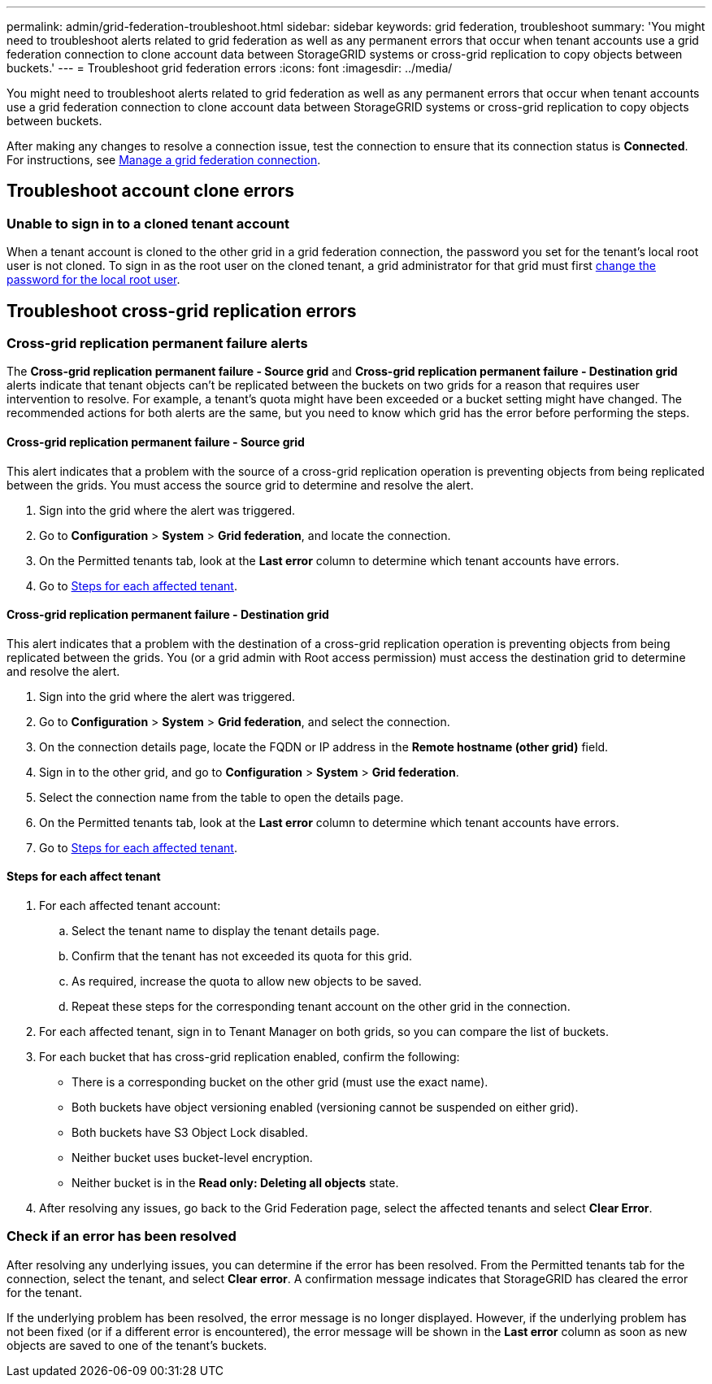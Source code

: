 ---
permalink: admin/grid-federation-troubleshoot.html
sidebar: sidebar
keywords: grid federation, troubleshoot
summary: 'You might need to troubleshoot alerts related to grid federation as well as any permanent errors that occur when tenant accounts use a grid federation connection to clone account data between StorageGRID systems or cross-grid replication to copy objects between buckets.'
---
= Troubleshoot grid federation errors
:icons: font
:imagesdir: ../media/

[.lead]
You might need to troubleshoot alerts related to grid federation as well as any permanent errors that occur when tenant accounts use a grid federation connection to clone account data between StorageGRID systems or cross-grid replication to copy objects between buckets.

// doc task: https://jira.vtc.eng.netapp.com/browse/SGWS-21308

// doc task: https://jira.vtc.eng.netapp.com/browse/SGWS-22990

// doc task: https://jira.vtc.eng.netapp.com/browse/SGWS-22991

// see https://docs.aws.amazon.com/AmazonS3/latest/userguide/replication-troubleshoot.html

After making any changes to resolve a connection issue, test the connection to ensure that its connection status is *Connected*. For instructions, see xref:grid-federation-manage-connection.adoc[Manage a grid federation connection].

== Troubleshoot account clone errors

=== Unable to sign in to a cloned tenant account
When a tenant account is cloned to the other grid in a grid federation connection, the password you set for the tenant's local root user is not cloned. To sign in as the root user on the cloned tenant, a grid administrator for that grid must first xref:changing-password-for-tenant-local-root-user.adoc[change the password for the local root user].

== Troubleshoot cross-grid replication errors

//https://jira.vtc.eng.netapp.com/browse/SGWS-23229

=== Cross-grid replication permanent failure alerts

The *Cross-grid replication permanent failure - Source grid* and *Cross-grid replication permanent failure - Destination grid* alerts indicate that tenant objects can't be replicated between the buckets on two grids for a reason that requires user intervention to resolve. For example, a tenant's quota might have been exceeded or a bucket setting might have changed. The recommended actions for both alerts are the same, but you need to know which grid has the error before performing the steps.

==== Cross-grid replication permanent failure - Source grid

This alert indicates that a problem with the source of a cross-grid replication operation is preventing objects from being replicated between the grids. You must access the source grid to determine and resolve the alert. 

. Sign into the grid where the alert was triggered.
. Go to *Configuration* > *System* > *Grid federation*, and locate the connection.
. On the Permitted tenants tab, look at the *Last error* column to determine which tenant accounts have errors.
. Go to <<affected_tenants,Steps for each affected tenant>>.

==== Cross-grid replication permanent failure - Destination grid

This alert indicates that a problem with the destination of a cross-grid replication operation is preventing objects from being replicated between the grids. You (or a grid admin with Root access permission) must access the destination grid to determine and resolve the alert.
   
. Sign into the grid where the alert was triggered.

. Go to *Configuration* > *System* > *Grid federation*, and select the connection.

. On the connection details page, locate the FQDN or IP address in the *Remote hostname (other grid)* field.

. Sign in to the other grid, and go to *Configuration* > *System* > *Grid federation*.

. Select the connection name from the table to open the details page.

. On the Permitted tenants tab, look at the *Last error* column to determine which tenant accounts have errors.

. Go to <<affected_tenants,Steps for each affected tenant>>.

==== [[affected_tenants]]Steps for each affect tenant

. For each affected tenant account:

.. Select the tenant name to display the tenant details page.
.. Confirm that the tenant has not exceeded its quota for this grid.
.. As required, increase the quota to allow new objects to be saved.

.. Repeat these steps for the corresponding tenant account on the other grid in the connection.
	
. For each affected tenant, sign in to Tenant Manager on both grids, so you can compare the list of buckets.

. For each bucket that has cross-grid replication enabled, confirm the following:

* There is a corresponding bucket on the other grid (must use the exact name). 
* Both buckets have object versioning enabled (versioning cannot be suspended on either grid).
* Both buckets have S3 Object Lock disabled. 
* Neither bucket uses bucket-level encryption. 
* Neither bucket is in the *Read only: Deleting all objects* state.

. After resolving any issues, go back to the Grid Federation page, select the affected tenants and select *Clear Error*.

=== Check if an error has been resolved
After resolving any underlying issues, you can determine if the error has been resolved. From the Permitted tenants tab for the connection, select the tenant, and select *Clear error*. A confirmation message indicates that StorageGRID has cleared the error for the tenant.

If the underlying problem has been resolved, the error message is no longer displayed. However, if the underlying problem has not been fixed (or if a different error is encountered), the error message will be shown in the *Last error* column as soon as new objects are saved to one of the tenant's buckets.

//. To retry replication of objects that failed to replicate, see <cgr troubleshooting topic link implemented in SGWS-22825>  //  

